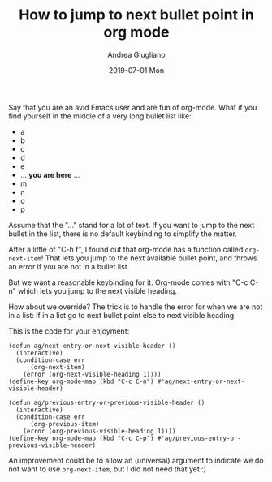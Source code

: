 # -*- coding: utf-8; mode:org; -*-
#+TITLE:       How to jump to next bullet point in org mode
#+AUTHOR:      Andrea Giugliano
#+EMAIL:       andrea-dev@hotmail.com.ac.uk
#+DATE:        2019-07-01 Mon
#+URI:         /blog/%y/%m/%d/how-to-jump-to-next-bullet-point-in-org-mode
#+KEYWORDS:    org-mode,emacs,elisp
#+TAGS:        org-mode,emacs,elisp
#+LANGUAGE:    en
#+OPTIONS:     H:3 num:nil toc:nil \n:nil ::t |:t ^:nil -:nil f:t *:t <:t
#+DESCRIPTION: A short post to show how you can override keybindings

Say that you are an avid Emacs user and are fun of org-mode.
What if you find yourself in the middle of a very long bullet list
like:

- a
- b
- c
- d
- e
- ...  *you are here* ...
- m
- n
- o
- p

Assume that the "..." stand for a lot of text. If you want to jump to
the next bullet in the list, there is no default keybinding to
simplify the matter. 

After a little of "C-h f", I found out that org-mode has a function
called =org-next-item=! That lets you jump to the next available
bullet point, and throws an error if you are not in a bullet list.

But we want a reasonable keybinding for it. Org-mode comes with "C-c
C-n" which lets you jump to the next visible heading.

How about we override? The trick is to handle the error for when we
are not in a list: if in a list go to next bullet point else to next
visible heading.

This is the code for your enjoyment:

#+begin_src elisp
(defun ag/next-entry-or-next-visible-header ()
  (interactive)
  (condition-case err
      (org-next-item)
    (error (org-next-visible-heading 1))))
(define-key org-mode-map (kbd "C-c C-n") #'ag/next-entry-or-next-visible-header)

(defun ag/previous-entry-or-previous-visible-header ()
  (interactive)
  (condition-case err
      (org-previous-item)
    (error (org-previous-visible-heading 1))))
(define-key org-mode-map (kbd "C-c C-p") #'ag/previous-entry-or-previous-visible-header)
#+end_src

An improvement could be to allow an (universal) argument to indicate we do
not want to use =org-next-item=, but I did not need that yet :)

